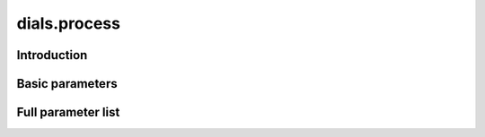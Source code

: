 dials.process
=============

Introduction
------------

Basic parameters
----------------

.. phil:: dials.command_line.process.phil_scope
   :expert-level: 0
   :attributes-level: 0


Full parameter list
-------------------

.. phil:: dials.command_line.process.phil_scope
   :expert-level: 2
   :attributes-level: 2
